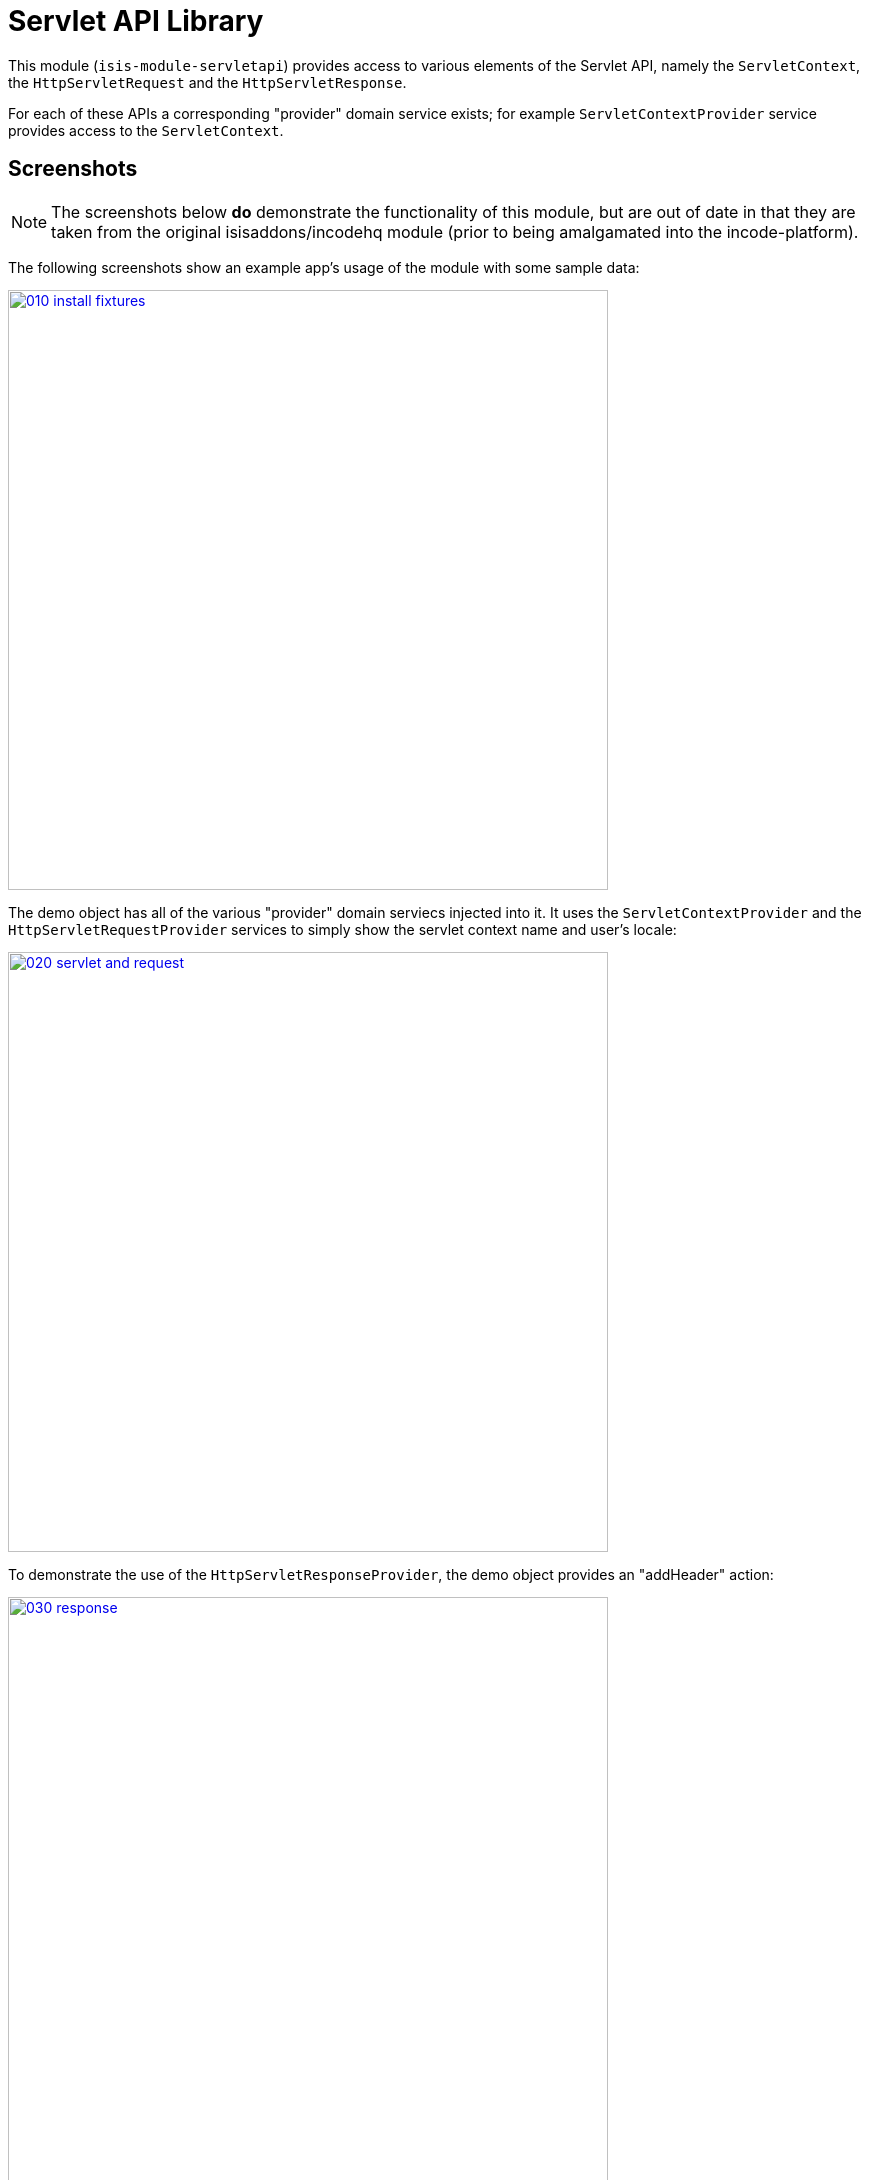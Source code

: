 [[lib-servletapi]]
= Servlet API Library
:_basedir: ../../../
:_imagesdir: images/


This module (`isis-module-servletapi`) provides access to various elements of the Servlet API, namely the `ServletContext`, the `HttpServletRequest` and the `HttpServletResponse`.


For each of these APIs a corresponding "provider" domain service exists; for example `ServletContextProvider` service provides access to the `ServletContext`.



== Screenshots

[NOTE]
====
The screenshots below *do* demonstrate the functionality of this module, but are out of date in that they are taken from the original isisaddons/incodehq module (prior to being amalgamated into the incode-platform).
====

The following screenshots show an example app's usage of the module with some sample data:

image::{_imagesdir}010-install-fixtures.png[width="600px",link="{_imagesdir}010-install-fixtures.png"]


The demo object has all of the various "provider" domain serviecs injected into it.
It uses the `ServletContextProvider` and the `HttpServletRequestProvider` services to simply show the servlet context name and user's locale:

image::{_imagesdir}020-servlet-and-request.png[width="600px",link="{_imagesdir}020-servlet-and-request.png"]


To demonstrate the use of the `HttpServletResponseProvider`, the demo object provides an "addHeader" action:

image::{_imagesdir}030-response.png[width="600px",link="{_imagesdir}030-response.png"]


When invoked, this adds a HTTP header to the response:

image::{_imagesdir}040-response-header.png[width="600px",link="{_imagesdir}040-response-header.png"]


== How to configure/use

=== Classpath

Update your classpath by adding this dependency in your `dom` project's `pom.xml`:

[source,xml]
----
<dependency>
    <groupId>org.isisaddons.module.servletapi</groupId>
    <artifactId>isis-module-servletapi-dom</artifactId>
    <version>1.15.0</version>
</dependency>
----

Check for later releases by searching link:http://search.maven.org/#search|ga|1|isis-module-servletapi-dom[Maven Central Repo].

For instructions on how to use the latest `-SNAPSHOT`, see the xref:../../../pages/contributors-guide.adoc#[contributors guide].


=== Bootstrapping

In the `AppManifest`, update its `getModules()` method, eg:

[source,java]
----
@Override
public List<Class<?>> getModules() {
    return Arrays.asList(
            ...
            org.isisaddons.module.servletapi.ServletApiModule.class,
            ...
    );
}
----




== API & Implementation

The `ServletContextProvider` defines the following API:

[source,java]
----
public class ServletContextProvider {
    public ServletContext getServletContext() { ... }
}
----

The `HttpServletRequestProvider` defines the following API:

[source,java]
----
public class HttpServletRequestProvider {
    public HttpServletRequest getHttpServletRequest() { ... }
}
----

And finally the `HttpServletResponseProvider` defines the following API:

[source,java]
----
public class HttpServletResponseProvider {
    public HttpServletResponse getHttpServletResponse() { ... }
}
----

These actions are all programmatic and do not appear in the UI.




== Known issues

None known at this time.




== Dependencies

The module implementation depends on Apache Isis, and in particular on Apache Isis' Wicket viewer.

This means that it cannot be used within domain objects invoked from the REST API (Restful Objects viewer).

